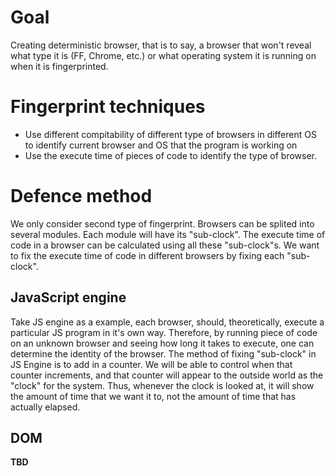 * Goal

Creating deterministic browser, that is to say, a browser that won't reveal what type it is (FF, Chrome, etc.) or what operating system it is running on when it is fingerprinted.

* Fingerprint techniques

- Use different compitability of different type of browsers in different OS to identify current browser and OS that the program is working on
- Use the execute time of pieces of code to identify the type of browser.

* Defence method

We only consider second type of fingerprint. Browsers can be splited into several modules. Each module will have its "sub-clock". The execute time of code in a browser can be calculated using all these "sub-clock"s. We want to fix the execute time of code in different browsers by fixing each "sub-clock".

** JavaScript engine
Take JS engine as a example, each browser, should, theoretically, execute a particular JS program in it's own way. Therefore, by running piece of code on an unknown browser and seeing how long it takes to execute, one can determine the identity of the browser. The method of fixing "sub-clock" in JS Engine is to add in a counter. We will be able to control when that counter increments, and that counter will appear to the outside world as the "clock" for the system. Thus, whenever the clock is looked at, it will show the amount of time that we want it to, not the amount of time that has actually elapsed.

** DOM
*TBD*
